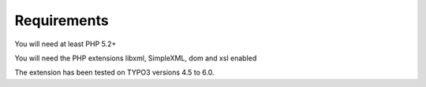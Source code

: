 ﻿

.. ==================================================
.. FOR YOUR INFORMATION
.. --------------------------------------------------
.. -*- coding: utf-8 -*- with BOM.

.. ==================================================
.. DEFINE SOME TEXTROLES
.. --------------------------------------------------
.. role::   underline
.. role::   typoscript(code)
.. role::   ts(typoscript)
   :class:  typoscript
.. role::   php(code)


Requirements
^^^^^^^^^^^^

You will need at least PHP 5.2+

You will need the PHP extensions libxml, SimpleXML, dom and xsl
enabled

The extension has been tested on TYPO3 versions 4.5 to 6.0.

